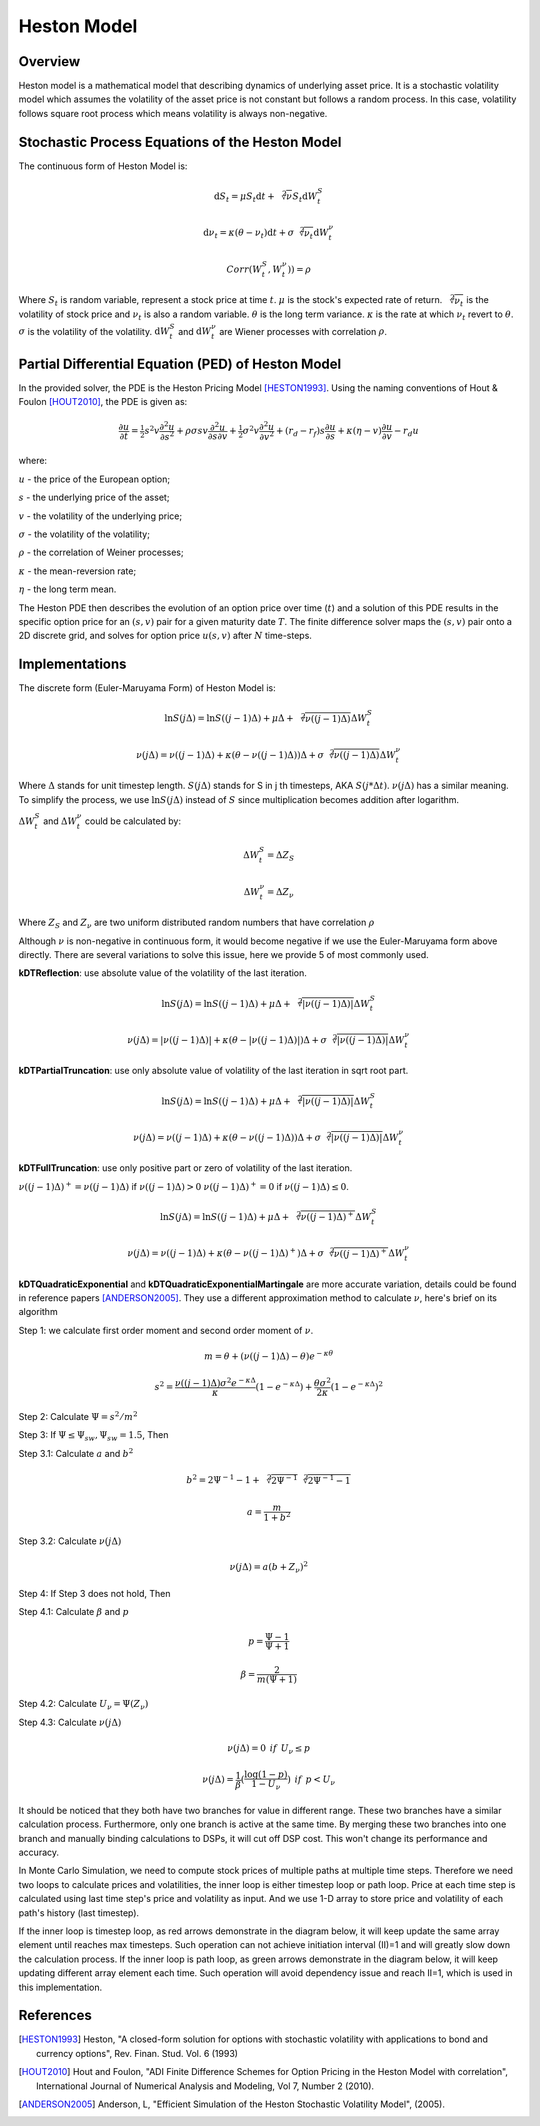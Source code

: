 

.. 
   Copyright 2019 Xilinx, Inc.
  
   Licensed under the Apache License, Version 2.0 (the "License");
   you may not use this file except in compliance with the License.
   You may obtain a copy of the License at
  
       http://www.apache.org/licenses/LICENSE-2.0
  
   Unless required by applicable law or agreed to in writing, software
   distributed under the License is distributed on an "AS IS" BASIS,
   WITHOUT WARRANTIES OR CONDITIONS OF ANY KIND, either express or implied.
   See the License for the specific language governing permissions and
   limitations under the License.

*******************
Heston Model
*******************

Overview
=========
Heston model is a mathematical model that describing dynamics of underlying asset price. 
It is a stochastic volatility model which assumes the volatility of the asset price is not constant but follows a random process. 
In this case, volatility follows square root process which means volatility is always non-negative.


Stochastic Process Equations of the Heston Model
================================================
The continuous form of Heston Model is:

.. math::
   \mathrm{d} S_t = \mu S_t \mathrm{d}t + \sqrt[2]{\nu} S_t \mathrm{d}W_t^S

.. math::
   \mathrm{d} \nu_t = \kappa (\theta - \nu_t) \mathrm{d}t + \sigma \sqrt[2]{\nu_t} \mathrm{d}W_t^\nu

.. math::
   Corr(W_t^S, W_t^\nu)) = \rho

Where :math:`S_t` is random variable, represent a stock price at time :math:`t`. 
:math:`\mu` is the stock's expected rate of return. 
:math:`\sqrt[2]{\nu_t}` is the volatility of stock price and :math:`\nu_t` is also a random variable. 
:math:`\theta` is the long term variance. 
:math:`\kappa` is the rate at which :math:`\nu_t` revert to :math:`\theta`. 
:math:`\sigma` is the volatility of the volatility. 
:math:`\mathrm{d}W_t^S` and :math:`\mathrm{d}W_t^\nu` are Wiener processes with correlation :math:`\rho`. 

Partial Differential Equation (PED) of Heston Model
===================================================
In the provided solver, the PDE is the Heston Pricing Model [HESTON1993]_. Using the naming conventions of Hout & Foulon [HOUT2010]_, the PDE is given as:

.. math::
   \frac{\partial u}{\partial t} = \tfrac{1}{2}s^2v\frac{\partial^{2} u}{\partial s^2} + \rho\sigma sv\frac{\partial^{2} u}{\partial s\partial v} + \tfrac{1}{2}\sigma^2v\frac{\partial^{2} u}{\partial v^2} + (r_d - r_f)s\frac{\partial u}{\partial s} + \kappa(\eta - v)\frac{\partial u}{\partial v} - r_d u

where:

:math:`u` - the price of the European option;

:math:`s` - the underlying price of the asset;

:math:`v` - the volatility of the underlying price;

:math:`\sigma` - the volatility of the volatility;

:math:`\rho` - the correlation of Weiner processes;

:math:`\kappa` - the mean-reversion rate;

:math:`\eta` - the long term mean. 

The Heston PDE then describes the evolution of an option price over time (:math:`t`) and a solution of this PDE results in the specific option price for an :math:`(s,v)` pair for a given maturity date :math:`T`. The finite difference solver maps the :math:`(s,v)` pair onto a 2D discrete grid, and solves for option price :math:`u(s,v)` after :math:`N` time-steps.


Implementations
=============================================
The discrete form (Euler-Maruyama Form) of Heston Model is:

.. math::
   \ln{S(j\Delta)} = \ln{S((j-1)\Delta)} + \mu\Delta + \sqrt[2]{\nu((j-1)\Delta)} \Delta W_t^S

.. math::
   \nu(j\Delta) = \nu((j-1)\Delta) + \kappa(\theta - \nu((j-1)\Delta))\Delta + \sigma\sqrt[2]{\nu((j-1)\Delta)}\Delta W_t^\nu

Where :math:`\Delta` stands for unit timestep length. 
:math:`S(j\Delta)` stands for S in j th timesteps, AKA :math:`S(j * \Delta t)`. 
:math:`\nu(j\Delta)` has a similar meaning. 
To simplify the process, we use :math:`\ln{S(j\Delta)}` instead of :math:`S` since multiplication becomes addition after \logarithm. 

:math:`\Delta W_t^S` and :math:`\Delta W_t^\nu` could be calculated by:

.. math::
    \Delta W_t^S = \Delta Z_S

.. math::
    \Delta W_t^\nu = \Delta Z_\nu

Where :math:`Z_S` and :math:`Z_\nu` are two uniform distributed random numbers that have correlation :math:`\rho`

Although :math:`\nu` is non-negative in continuous form, it would become negative if we use the Euler-Maruyama form above directly. 
There are several variations to solve this issue, here we provide 5 of most commonly used.

**kDTReflection**: use absolute value of the volatility of the last iteration.

.. math::
   \ln{S(j\Delta)} = \ln{S((j-1)\Delta)} + \mu\Delta + \sqrt[2]{|\nu((j-1)\Delta)|} \Delta W_t^S

.. math::
   \nu(j\Delta) = |\nu((j-1)\Delta)| + \kappa(\theta - |\nu((j-1)\Delta)|)\Delta + \sigma\sqrt[2]{|\nu((j-1)\Delta)|}\Delta W_t^\nu


**kDTPartialTruncation**: use only absolute value of volatility of the last iteration in sqrt root part.

.. math::
   \ln{S(j\Delta)} = \ln{S((j-1)\Delta)} + \mu\Delta + \sqrt[2]{|\nu((j-1)\Delta)|} \Delta W_t^S

.. math::
   \nu(j\Delta) = \nu((j-1)\Delta) + \kappa(\theta - \nu((j-1)\Delta))\Delta + \sigma\sqrt[2]{|\nu((j-1)\Delta)|}\Delta W_t^\nu


**kDTFullTruncation**: use only positive part or zero of volatility of the last iteration.

:math:`\nu((j-1)\Delta)^+ = \nu((j-1)\Delta)` if :math:`\nu((j-1)\Delta) > 0` :math:`\nu((j-1)\Delta)^+ = 0` if :math:`\nu((j-1)\Delta) \leq 0`.

.. math::
   \ln{S(j\Delta)} = \ln{S((j-1)\Delta)} + \mu\Delta + \sqrt[2]{\nu((j-1)\Delta)^+} \Delta W_t^S

.. math::
   \nu(j\Delta) = \nu((j-1)\Delta) + \kappa(\theta - \nu((j-1)\Delta)^+)\Delta + \sigma\sqrt[2]{\nu((j-1)\Delta)^+}\Delta W_t^\nu


**kDTQuadraticExponential** and **kDTQuadraticExponentialMartingale** are more accurate variation, details could be found in reference papers [ANDERSON2005]_. 
They use a different approximation method to calculate :math:`\nu`, here's brief on its algorithm

Step 1: we calculate first order moment and second order moment of :math:`\nu`.

.. math::
     m = \theta + (\nu((j-1)\Delta) - \theta)e^{-\kappa \theta}

.. math::
    s^2 = \frac{\nu((j-1)\Delta)\sigma^2 e^{-\kappa \Delta} }{\kappa} (1 - e^{-\kappa \Delta}) + \frac{\theta \sigma^2}{2 \kappa}(1 - e^{-\kappa \Delta})^2

Step 2: Calculate :math:`\Psi = s^2 / m^2`

Step 3: If :math:`\Psi \leq \Psi_{sw}, \Psi_{sw} = 1.5`, Then

Step 3.1: Calculate :math:`a` and :math:`b^2`

.. math::
    b^2 = 2\Psi^{-1} - 1 + \sqrt[2]{2\Psi^{-1}} \sqrt[2]{2\Psi^{-1}-1}

.. math::
    a = \frac{m}{1+b^2}

Step 3.2: Calculate :math:`\nu(j\Delta)`

.. math::
    \nu(j\Delta) = a(b+Z_\nu)^2

Step 4: If Step 3 does not hold, Then

Step 4.1: Calculate :math:`\beta` and :math:`p`

.. math::
    p = \frac{\Psi - 1}{\Psi + 1}

.. math::
    \beta = \frac{2}{m(\Psi + 1)}

Step 4.2: Calculate :math:`U_\nu = \Psi(Z_\nu)`

Step 4.3: Calculate :math:`\nu(j\Delta)`

.. math::
    \nu(j\Delta) = 0 \:\: if \:\: U_\nu \leq p

.. math::
    \nu(j\Delta) = \frac{1}{\beta}(\frac{\log{(1-p)}}{1-U_\nu}) \:\: if \:\:  p < U_\nu
    
It should be noticed that they both have two branches for value in different range. 
These two branches have a similar calculation process. 
Furthermore, only one branch is active at the same time. 
By merging these two branches into one branch and manually binding calculations to DSPs, it will cut off DSP cost. 
This won't change its performance and accuracy.

In Monte Carlo Simulation, we need to compute stock prices of multiple paths at multiple time steps.
Therefore we need two loops to calculate prices and volatilities, the inner loop is either timestep loop or path loop.
Price at each time step is calculated using last time step's price and volatility as input.
And we use 1-D array to store price and volatility of each path's history (last timestep).

If the inner loop is timestep loop, as red arrows demonstrate in the diagram below, it will keep update the same array element until reaches max timesteps.
Such operation can not achieve initiation interval (II)=1 and will greatly slow down the calculation process.
If the inner loop is path loop, as green arrows demonstrate in the diagram below, it will keep updating different array element each time.
Such operation will avoid dependency issue and reach II=1, which is used in this implementation.

.. image:: /images/inner_loop.png
   :alt: Inner Loop of timesteps and path
   :width: 80%
   :align: center




References
==========

.. [HESTON1993] Heston, "A closed-form solution for options with stochastic volatility with applications to bond and currency options", Rev. Finan. Stud. Vol. 6 (1993)

.. [HOUT2010] Hout and Foulon, "ADI Finite Difference Schemes for Option Pricing in the Heston Model with correlation", International Journal of Numerical Analysis and Modeling, Vol 7, Number 2 (2010).

.. [ANDERSON2005] Anderson, L, "Efficient Simulation of the Heston Stochastic Volatility Model", (2005).
